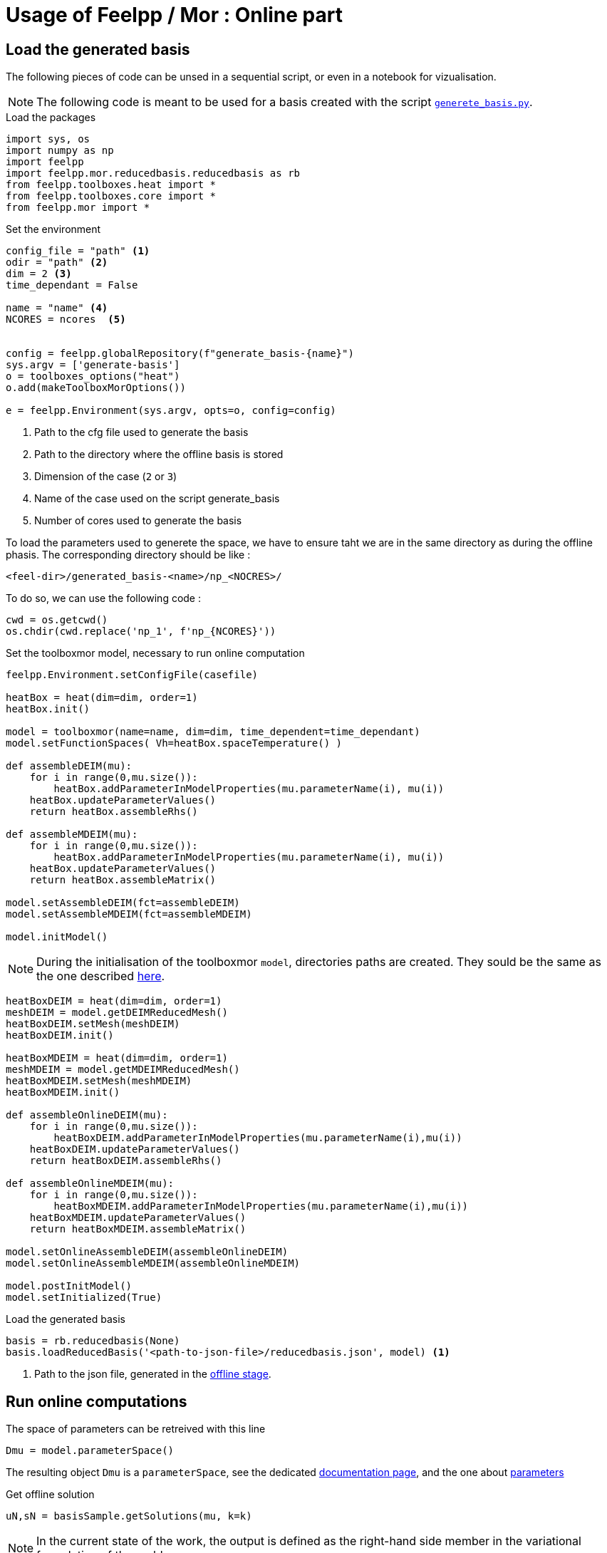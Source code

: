 = Usage of Feelpp / Mor : Online part

:stem: latexmath

== Load the generated basis

The following pieces of code can be unsed in a sequential script, or even in a notebook for vizualisation.

NOTE: The following code is meant to be used for a basis created with the script xref:pyfeelppmor/reducedbasis_offline.adoc[`generete_basis.py`].

.Load the packages
[source, python]
----
import sys, os
import numpy as np
import feelpp
import feelpp.mor.reducedbasis.reducedbasis as rb
from feelpp.toolboxes.heat import *
from feelpp.toolboxes.core import *
from feelpp.mor import *
----

.Set the environment
[source, python]
----
config_file = "path" <1>
odir = "path" <2>
dim = 2 <3>
time_dependant = False

name = "name" <4>
NCORES = ncores  <5>


config = feelpp.globalRepository(f"generate_basis-{name}")
sys.argv = ['generate-basis']
o = toolboxes_options("heat")
o.add(makeToolboxMorOptions())

e = feelpp.Environment(sys.argv, opts=o, config=config)
----

<1> Path to the cfg file used to generate the basis
<2> Path to the directory where the offline basis is stored
<3> Dimension of the case (`2` or `3`)
<4> Name of the case used on the script generate_basis
<5> Number of cores used to generate the basis


To load the parameters used to generete the space, we have to ensure taht we are in the same directory as during the offline phasis. The corresponding directory should be like :
```
<feel-dir>/generated_basis-<name>/np_<NOCRES>/
```

To do so, we can use the following code :

[soucre, python]
----
cwd = os.getcwd()
os.chdir(cwd.replace('np_1', f'np_{NCORES}'))
----


.Set the toolboxmor model, necessary to run online computation
[source, python]
----
feelpp.Environment.setConfigFile(casefile)

heatBox = heat(dim=dim, order=1)
heatBox.init()

model = toolboxmor(name=name, dim=dim, time_dependent=time_dependant)
model.setFunctionSpaces( Vh=heatBox.spaceTemperature() )

def assembleDEIM(mu):
    for i in range(0,mu.size()):
        heatBox.addParameterInModelProperties(mu.parameterName(i), mu(i))
    heatBox.updateParameterValues()
    return heatBox.assembleRhs()

def assembleMDEIM(mu):
    for i in range(0,mu.size()):
        heatBox.addParameterInModelProperties(mu.parameterName(i), mu(i))
    heatBox.updateParameterValues()
    return heatBox.assembleMatrix()

model.setAssembleDEIM(fct=assembleDEIM)
model.setAssembleMDEIM(fct=assembleMDEIM)

model.initModel()
----

NOTE: During the initialisation of the toolboxmor `model`, directories paths are created. They sould be the same as the one described xref:reducedbasis_offline.adoc#files[here].


[source, python]
----
heatBoxDEIM = heat(dim=dim, order=1)
meshDEIM = model.getDEIMReducedMesh()
heatBoxDEIM.setMesh(meshDEIM)
heatBoxDEIM.init()

heatBoxMDEIM = heat(dim=dim, order=1)
meshMDEIM = model.getMDEIMReducedMesh()
heatBoxMDEIM.setMesh(meshMDEIM)
heatBoxMDEIM.init()

def assembleOnlineDEIM(mu):
    for i in range(0,mu.size()):
        heatBoxDEIM.addParameterInModelProperties(mu.parameterName(i),mu(i))
    heatBoxDEIM.updateParameterValues()
    return heatBoxDEIM.assembleRhs()

def assembleOnlineMDEIM(mu):
    for i in range(0,mu.size()):
        heatBoxMDEIM.addParameterInModelProperties(mu.parameterName(i),mu(i))
    heatBoxMDEIM.updateParameterValues()
    return heatBoxMDEIM.assembleMatrix()

model.setOnlineAssembleDEIM(assembleOnlineDEIM)
model.setOnlineAssembleMDEIM(assembleOnlineMDEIM)

model.postInitModel()
model.setInitialized(True)
----

.Load the generated basis
[source, python]
----
basis = rb.reducedbasis(None)
basis.loadReducedBasis('<path-to-json-file>/reducedbasis.json', model) <1>
----

<1> Path to the json file, generated in the xref:pyfeelppmor/reducedbasis_offline.adoc[offline stage].


== Run online computations

The space of parameters can be retreived with this line

[source, python]
----
Dmu = model.parameterSpace()
----

The resulting object `Dmu` is a `parameterSpace`, see the dedicated xref:pyfeelppmor/parameterSpace.adoc[documentation page], and the one about xref:pyfeelppmor/parameters.adoc[parameters]


.Get offline solution
[source, python]
----
uN,sN = basisSample.getSolutions(mu, k=k)
----

NOTE: In the current state of the work, the output is defined as the right-hand side member in the variational formulation of the problem.